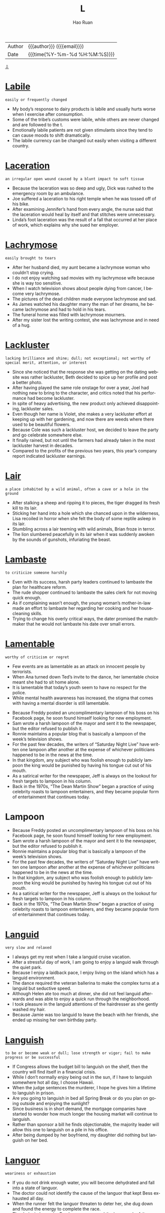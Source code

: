 #+TITLE:     L
#+AUTHOR:    Hao Ruan
#+EMAIL:     haoru@cisco.com
#+LANGUAGE:  en
#+LINK_HOME: http://www.github.com/ruanhao
#+OPTIONS:   h:6 html-postamble:nil html-preamble:t tex:t f:t ^:nil
#+STARTUP:   showall
#+TOC:       headlines 3
#+HTML_DOCTYPE: <!DOCTYPE html>
#+HTML_HEAD: <link href="http://fonts.googleapis.com/css?family=Roboto+Slab:400,700|Inconsolata:400,700" rel="stylesheet" type="text/css" />
#+HTML_HEAD: <link href="../org-html-themes/solarized/style.css" rel="stylesheet" type="text/css" />
 #+HTML: <div class="outline-2" id="meta">
| Author   | {{{author}}} ({{{email}}})    |
| Date     | {{{time(%Y-%m-%d %H:%M:%S)}}} |
#+HTML: <a href="#bottom">⇩</a>
#+HTML: <a id="top"/>
#+HTML: </div>


* [[https://wordsinasentence.com/labile-in-a-sentence/][Labile]]

  =easily or frequently changed=

  - My body’s response to dairy products is labile and usually hurts worse when I exercise after consumption.
  - Some of the tribe’s customs were labile, while others are never changed and are followed to the t.
  - Emotionally labile patients are not given stimulants since they tend to can cause moods to shift dramatically.
  - The labile currency can be changed out easily when visiting a different country.




* [[https://wordsinasentence.com/laceration-in-a-sentence/][Laceration]]

  =an irregular open wound caused by a blunt impact to soft tissue=

  - Because the laceration was so deep and ugly, Dick was rushed to the emergency room by an ambulance.
  - Joe suffered a laceration to his right temple when he was tossed off of his bike.
  - After examining Jennifer’s hand from every angle, the nurse said that the laceration would heal by itself and that stitches were unnecessary.
  - Linda’s foot laceration was the result of a fall that occurred at her place of work, which explains why she sued her employer.



* [[https://wordsinasentence.com/lachrymose-in-a-sentence/][Lachrymose]]

  =easily brought to tears=

  - After her husband died, my aunt became a lachrymose woman who couldn’t stop crying.
  - I do not enjoy watching sad movies with my lachrymose wife because she is way too sensitive.
  - When I watch television shows about people dying from cancer, I become very lachrymose.
  - The pictures of the dead children made everyone lachrymose and sad.
  - As James watched his daughter marry the man of her dreams, he became lachrymose and had to hold in his tears.
  - The funeral home was filled with lachrymose mourners.
  - After my sister lost the writing contest, she was lachrymose and in need of a hug.



* [[https://wordsinasentence.com/lackluster-in-a-sentence/][Lackluster]]

  =lacking brilliance and shine; dull; not exceptional; not worthy of special merit, attention, or interest=

  - Since she noticed that the response she was getting on the dating website was rather lackluster, Beth decided to spice up her profile and post a better photo.
  - After having played the same role onstage for over a year, Joel had nothing new to bring to the character, and critics noted that his performance had become lackluster.
  - In spite of heavy advertising, the new product only achieved disappointing, lackluster sales.
  - Even though her name is Violet, she makes a very lackluster effort at keeping up with her gardening, and now there are weeds where there used to be beautiful flowers.
  - Because Cole was such a lackluster host, we decided to leave the party and go celebrate somewhere else.
  - It finally rained, but not until the farmers had already taken in the most lackluster harvest in decades.
  - Compared to the profits of the previous two years, this year’s company report indicated lackluster earnings.



* [[https://wordsinasentence.com/lair-in-a-sentence/][Lair]]

  =a place inhabited by a wild animal, often a cave or a hole in the ground=

  - After stalking a sheep and ripping it to pieces, the tiger dragged its fresh kill to its lair.
  - Sticking her hand into a hole which she chanced upon in the wilderness, Lisa recoiled in horror when she felt the body of some reptile asleep in its lair.
  - Stumbling across a lair teeming with wild animals, Brian froze in terror.
  - The lion slumbered peacefully in its lair when it was suddenly awoken by the sounds of gunshots, infuriating the beast.



* [[https://wordsinasentence.com/lambaste-in-a-sentence/][Lambaste]]

  =to criticize someone harshly=

  - Even with its success, harsh party leaders continued to lambaste the plan for healthcare reform.
  - The rude shopper continued to lambaste the sales clerk for not moving quick enough.
  - As if complaining wasn’t enough, the young woman’s mother-in-law made an effort to lambaste her regarding her cooking and her housecleaning skills.
  - Trying to change his overly critical ways, the dater promised the matchmaker that he would not lambaste his date over small errors.



* [[https://wordsinasentence.com/lamentable-in-a-sentence/][Lamentable]]

  =worthy of criticism or regret=

  - Few events are as lamentable as an attack on innocent people by terrorists.
  - When Ana turned down Ted’s invite to the dance, her lamentable choice meant she had to sit home alone.
  - It is lamentable that today’s youth seem to have no respect for the police.
  - While mental health awareness has increased, the stigma that comes with having a mental disorder is still lamentable.


  - Because Freddy posted an uncomplimentary lampoon of his boss on his Facebook page, he soon found himself looking for new employment.
  - Sam wrote a harsh lampoon of the mayor and sent it to the newspaper, but the editor refused to publish it.
  - Ronnie maintains a popular blog that is basically a lampoon of the week’s television shows.
  - For the past few decades, the writers of “Saturday Night Live” have written one lampoon after another at the expense of whichever politicians happened to be in the news at the time.
  - In that kingdom, any subject who was foolish enough to publicly lampoon the king would be punished by having his tongue cut out of his mouth.
  - As a satirical writer for the newspaper, Jeff is always on the lookout for fresh targets to lampoon in his column.
  - Back in the 1970s, “The Dean Martin Show” began a practice of using celebrity roasts to lampoon entertainers, and they became popular form of entertainment that continues today.



* Lampoon

  - Because Freddy posted an uncomplimentary lampoon of his boss on his Facebook page, he soon found himself looking for new employment.
  - Sam wrote a harsh lampoon of the mayor and sent it to the newspaper, but the editor refused to publish it.
  - Ronnie maintains a popular blog that is basically a lampoon of the week’s television shows.
  - For the past few decades, the writers of “Saturday Night Live” have written one lampoon after another at the expense of whichever politicians happened to be in the news at the time.
  - In that kingdom, any subject who was foolish enough to publicly lampoon the king would be punished by having his tongue cut out of his mouth.
  - As a satirical writer for the newspaper, Jeff is always on the lookout for fresh targets to lampoon in his column.
  - Back in the 1970s, “The Dean Martin Show” began a practice of using celebrity roasts to lampoon entertainers, and they became popular form of entertainment that continues today.




* [[https://wordsinasentence.com/languid-in-a-sentence/][Languid]]

  =very slow and relaxed=

  - I always get my rest when I take a languid cruise vacation.
  - After a stressful day of work, I am going to enjoy a languid walk through the quiet park.
  - Because I enjoy a laidback pace, I enjoy living on the island which has a languid environment.
  - The dance required the veteran ballerina to make the complex turns at a languid but seductive speed.
  - Although Helen ate too much at dinner, she did not feel languid afterwards and was able to enjoy a quick run through the neighborhood.
  - I took pleasure in the languid attentions of the hairdresser as she gently washed my hair.
  - Because Jamie was too languid to leave the beach with her friends, she ended up missing her own birthday party.



* [[https://wordsinasentence.com/languish-in-a-sentence/][Languish]]

  =to be or become weak or dull; lose strength or vigor; fail to make progress or be successful=

  - If Congress allows the budget bill to languish on the shelf, then the country will find itself in a financial crisis.
  - While I don’t normally enjoy being out in the sun, if I have to languish somewhere hot all day, I choose Hawaii.
  - When the judge sentences the murderer, I hope he gives him a lifetime to languish in prison.
  - Are you going to languish in bed all Spring Break or do you plan on going outside and enjoying the sunlight?
  - Since business is in short demand, the mortgage companies have started to wonder how much longer the housing market will continue to languish.
  - Rather than sponsor a bill he finds objectionable, the majority leader will allow this one to languish on a pile in his office.
  - After being dumped by her boyfriend, my daughter did nothing but languish on her bed.



* [[https://wordsinasentence.com/languor-in-a-sentence/][Languor]]

  =weariness or exhaustion=

  - If you do not drink enough water, you will become dehydrated and fall into a state of languor.
  - The doctor could not identify the cause of the languor that kept Bess exhausted all day.
  - When the runner felt the languor threaten to deter her, she dug down and found the energy to complete the race.
  - The dark circles under Pam’s eyes expressed the languor she felt.
  - Even though the rescue workers were extremely exhausted, they ignored their languor and continued to search for bodies in the debris.
  - Symptoms of the virus include fever, diarrhea, abdominal pain, and a feeling of languor that keeps one extremely tired.
  - After a difficult eight-hour trek, the hikers quickly fell asleep in languor.



* [[https://wordsinasentence.com/lanky-in-a-sentence/][Lanky]]

  =awkwardly tall and skinny=

  - Long-limbed and lanky, it was hard for the man to fit inside the compact car.
  - His lanky appearance made him socially awkward but a beast on the basketball court.
  - The lanky boy’s physique seemed to be all arms and legs.
  - Lanky and lean, the girl’s parents were surprised by her height since they were both 5’6.



* [[https://wordsinasentence.com/lapse-in-a-sentence/][Lapse]]

  =A temporary failure; a slip=

  - His lapse in judgement led him to fall behind in his studies.
  - Without sleep, you are likely to have a lapse in reason, being unable to think clearly.
  - If you want to quit smoking, you cannot have a lapse and return to your old habit.
  - Even if you just commit one crime, that single lapse in character can land you in jail.
  - Giving into temptation, he let himself lapse back into old habits.
  - A surgeon cannot afford to have a lapse in his skills, as it could cost a patient’s life.
  - Though he had been insured previously, his lapse in life insurance coverage meant he was uninsured at death.



* [[https://wordsinasentence.com/largesse-in-a-sentence/][Largesse]]

  =generous acts of giving gifts or money to a large number of people=

  - Because of the millionaire’s largesse, twenty underprivileged graduates now have college scholarships.
  - An activist for the poor, Phillip is well-known for his largesse which helps many in need.
  - If it were not for the largesse of Diana’s charity, many people in the city would go hungry.
  - When I was in need, I benefited from the largesse of an anonymous donor.
  - Even before he won the lottery, Albert performed acts of largesse within the homeless community.
  - Government largesse should not be given to greedy corporations who take advantage of consumers.
  - Although I am glad my grandmother is a generous person, her largesse has almost put her in the poor house.




* [[https://wordsinasentence.com/lassitude-in-a-sentence/][Lassitude]]

  =tiredness and a lack of energy=

  - After the long race, Jack experienced a feeling of lassitude.
  - This morning, lassitude is preventing me from getting out of bed.
  - When my doctor asked me to describe my symptoms, my main complaint was lassitude since I had very little energy.
  - The stress at work and the stress in her marriage caused Liza to experience an extreme amount of lassitude which left her exhausted.
  - Since I had been feeling exhausted for several weeks, I started taking vitamins to cure my lassitude.
  - When Sarah’s anger left, all that remained inside of her was lassitude and the desire to fall asleep.
  - After finishing her exams, Danielle hoped to conquer her lassitude by drinking an energy drink.



* [[https://wordsinasentence.com/latent-in-a-sentence/][Latent]]

  =existing or present but concealed or inactive=

  - The detective asked the lab technician to search the room for latent fingerprints.
  - If Janet is anything like her mother, she will show a latent skill for singing when she reaches her teenage years.
  - The latent tension between the two brothers came to a head when the older brother punched his sibling in the face.
  - Hopefully the music retreat will allow me to find the latent talents inside of me.
  - When the builders dug into the ground, they discovered a latent source of oil.
  - The doctor does not know why the infection remained latent in your body for so long without revealing any symptoms.
  - With the art expert’s assistance, I was able to see the painter’s latent pattern of hiding birds in every picture.



* [[https://wordsinasentence.com/lateral-in-a-sentence/][Lateral]]

  =of or pertaining to the side=

  - A beam runs along the top of the bridge, offering lateral support to the structure.
  - Instead of jumping up and down, I placed a pile of books under both ends of a pole and jumped in a lateral direction.
  - Jack threw a lateral pass in the final seconds of the fourth quarter, which made no sense because it did not advance them toward the end zone.
  - Diane’s boss said that instead of promoting her, she would undergo a lateral repositioning, meaning that her new work would remain equivalent to the old.



* [[https://wordsinasentence.com/lattice-in-a-sentence/][Lattice]]

  =crisscross or diamond pattern with spaces in-between=

  - I pierced through the wooden lattice, splitting the diamond pattern in two.
  - The lattice on top of the apple pie is filled with cherries.
  - The window is covered by a lattice composed of oak and cherry wood.
  - Roy peeked through the lattice, widening the holes for a better view.



* [[https://wordsinasentence.com/leery-in-a-sentence/][Leery]]

  =suspicious or guarded=

  - The dog was leery of the man with the large stick.
  - If you are leery of going into the old house alone, you should have a male friend accompany you.
  - In this day and age, computer viruses are everywhere so people should be leery of emails from strangers.
  - Be leery of those too good to be true hotel offers because they are often timeshare scams.
  - Many people are leery of selling their homes because of the poor real estate market.
  - Because Jim is a recovering drug addict, he is leery of taking any medicine that has not been prescribed by his doctor.
  - Heather and Pete were leery of the nanny candidate who could not provide them with real references.



* [[https://wordsinasentence.com/leniency-in-a-sentence/][Leniency]]

  =quality of mercy or forgiveness=

  - Despite his history of violent, the judge decided to grant him leniency due to his quick admission of guilt.
  - Because he agreed to expose his supplier, the drug dealer was granted leniency in his sentencing.
  - Though they claim to be strict, the teachers often exercise leniency for those who normally behave.
  - Though not known for her leniency, the principle allowed the students misconduct to go unpunished.
  - Since he had no history of priors, the thief begged the judge for some leniency.
  - When the judge is in a good mood, he is often known to show leniency.
  - In spite of his friendly demeanor, the enforcer showed no leniency, punishing the offender to the fullest extent.





* [[https://wordsinasentence.com/levee-in-a-sentence/][Levee]]

  =an embankment built to stop a waterway from flooding=

  - Rushing water broke the levee, flowing over the embankment and flooding the land that the wall was supposed to protect.
  - A levee was created out of dirt and sandbags to keep creeping water from the Mississippi from flooding the fields.
  - The tall levee wall served as a protector and kept the strong waves from eroding away much of the coastland.
  - Inspecting the levee, government officials checked to see if the embankment was strong enough to hold the swelling river.



* [[https://wordsinasentence.com/levy-in-a-sentence/][Levy]]

  =to impose (a tax or fine)=

  - All countries that I am aware of maintain that the government has a right to levy taxes on its citizens.
  - The Presidential candidate promised to levy a tax on foreign production in an effort to stimulate American manufacturing.
  - When the governor decided to levy additional fees on tobacco products, smokers took to the streets in protest.
  - The cops levy additional fines on motorists that are caught speeding near public schools, because many children walk there.



* [[https://wordsinasentence.com/lexicon-in-a-sentence/][Lexicon]]

  =terminology geared to a particular topic or specific group of people=

  - In the first year of law school, we learned a large number of words that became the basics of our legal lexicon.
  - It is hard to understand what teenagers say because their lexicon is constantly changing.
  - Since I am not a software engineer, I could not understand the lexicon used by the programmers who joined me at my table in the cafeteria.
  - Rappers often create new words their fans use as lexicon in their own conversations.



* [[https://wordsinasentence.com/liability-in-a-sentence/][Liability]]

  =something or someone that creates a disadvantage or financial burden=

  - Since my baby’s daddy is not paying his child support, the government is going to deduct the liability from his paycheck each week.
  - Kate studied hard in high school so she would not have to deal with the liability that accompanied accepting a student loan.
  - After losing his job, John realized he could not afford the liability that came along with buying a new car.
  - My team member’s incompetence makes him a liability to our squad.



* Libel
  - I told Troy that I would sue him for libel if he posted that embarrassing picture of us on his Facebook page.
  - Although no one really believes them, the things she wrote about me in her book are pure libel.
  - If we didn’t have laws against libel, anyone could fall victim to malicious stories about them in print or on the internet.
  - Because the character in the story was obviously not based on her, the former movie star was basically laughed out of court when the judge determined that she had no grounds for libel.
  - As a writer for a tabloid, Frank keeps an attorney on retainer because he is always likely to libel some celebrity or politician just to sell newspapers.
  - When her ex-husband chose to libel her name and reputation in a tell-all book, Irene decided to sue him for all he was worth.
  - The girls wanted revenge against the volleyball coach for punishing them, so they wrote an editorial to libel her in the school newspaper.



* [[https://wordsinasentence.com/liberality-in-a-sentence/][Liberality]]

  =possessing the characteristics of someone who is generous and gives freely=

  - J.K. Rowling shows great liberality to the poor and often donates several thousands of dollars to the charities each year.
  - The Michaels family always showed their liberality every Sunday when they made huge donations to the church.
  - The wealthy young man always treated his friends with liberality and gave them money whenever they needed it.
  - With the combined liberality of his family and friends, Brandon was able to purchase his first car and start a government internship in Washington, D.C.



* [[https://wordsinasentence.com/liberty-in-a-sentence/][Liberty]]

  =the freedom to do and act as one pleases=

  - Fighting for their liberty, the men could not wait to be free from the King of England.
  - The slaves escaped to the north and cherished the liberty and freedom found there.
  - Because she was at liberty to do what she wanted, the rich woman decided to nap all day long.
  - Citizens in that country do not have the liberty to carry guns or weapons.



* [[https://wordsinasentence.com/licentious-meaning-in-a-sentence/][Licentious]]

  =lacking moral discipline or ignoring legal restraint, especially in sexual conduct=

  - It is assumed that pagan festivals once involved many licentious activities, including a number of sexual games.
  - After she became part of a wild crowd, the young girl engaged in licentious acts which shamed her religious family.
  - Even before she became a prostitute, Hazel was considered a licentious woman who lacked morals.
  - Tom is licentious and has no regard for morality or the law.
  - After being warned about his lewd and licentious behavior, my nephew continued to misbehave and got suspended from school.
  - As a religious institute of learning, we cannot tolerate any kind of licentious conduct.
  - A devout Christian, Henry knew having a licentious lifestyle would not earn him a place in heaven.



* [[https://wordsinasentence.com/licit-in-a-sentence/][Licit]]

  =lawful; not forbidden=

  - Although he did not agree with her choices, she was over 21 and he could not stop her licit drinking.
  - The licit drug was prescribed by her pharmacist but caused several unwanted side effects.
  - Though smoking marijuana is illegal in most of the United States, action is being taken across the country to make the drug licit and permissible to use.
  - The licit window tint passed inspection, however; the emissions test was failed.


* [[https://wordsinasentence.com/ligneous-in-a-sentence/][Ligneous]]

  =woody; looking like wood.=

  - The ligneous chest of drawers looked like it was made of solid wood but was really particle board.
  - My father doesn’t like the look of ligneous houses, but my mother is fond of homes made out of wood.
  - During the camping trip, the Boy Scouts looked for sticks and other ligneous matter to start a fire.
  - The first little pig built his house out of straw while the second searched for ligneous materials in the woods.



* [[https://wordsinasentence.com/limbo-in-a-sentence/][Limbo]]

  =being in a lost or unknown position=

  - That has created a limbo in terms of how the military deals with gender-specific policies.
  - She is in limbo regarding the selling of her home, but she feels confident everything will go through.
  - Stuck in limbo, I cannot decide if I want to stay home or go to a friend’s party tonight.
  - With statewide cuts to school funding and projected low enrollment, many school districts are in limbo.



* [[https://wordsinasentence.com/limn-in-a-sentence/][Limn]]

  =to represent in painting or words=

  - The painter is known to limn pictures of his lovers on oil canvases.
  - Several master artisans were asked to limn detailed pictures for the fire station, but only a few masterpieces were created.
  - The writer tried to limn his childhood events into shorts stories, but he had trouble with the plots.
  - Through his poems, the author was able to limn his feelings about love lost.



* [[https://wordsinasentence.com/liquidate-in-a-sentence/][Liquidate]]

  =to pay off debts using assets=

  - The judge ordered the business owner to liquidate in order to pay his liabilities.
  - If the company decides to liquidate to settle its debts, its stock value will fall because of the ensuing decrease in assets.
  - The studio must liquidate many of its assets to discharge obligations associated with its recent box office bomb.
  - Because the creditors want payment on months’ old debts, they are pressuring the car manufacturer to liquidate.




* [[https://wordsinasentence.com/lithe-in-a-sentence/][Lithe]]

  =gracefully flexible, and often accompanied by being thin and long=

  - While Corinne has the lithe, agile body that would be perfect for gymnastics, she is too tall to manage some of the events.
  - In one lithe movement, he swept her into his arms and began to waltz her around the room.
  - With a graceful bow of its lithe neck, the swan glided under the low bridge and out of sight.
  - With lithe, quick hands, the pickpocket worked his way through the crowd collecting wallets from the unsuspecting tourists.
  - As she waited for her music to begin, the figure skater formed her arms and legs into a lithe arrangement that resembled an opening blossom.
  - Lithe and stealthy, the cat crept soundlessly toward the unsuspecting sparrow.
  - Marcia sent her daughter to modeling school in the hope that she would develop a more graceful, lithe way of walking.



* [[https://wordsinasentence.com/locution-in-a-sentence/][Locution]]

  =a word or phrase commonly used in particular situations=

  - Although “LOL” is internet slang for “laughing out loud”, it has become an actual locution among the teenage girls in our school.
  - When we travel cross-country we love to pay attention to the changing locution of the locals.
  - Robert’s speech is saturated with the locution of old classic movies, which have assimilated so thoroughly into his personality.
  - Having spent three years living abroad, Kevin felt so good to be back home listening to the rhythms of the American locution.



* [[https://wordsinasentence.com/loiter-in-a-sentence/][Loiter]]

  =to stick around without any real purpose=

  - If you loiter in the parking lot for hours, the police will ask you to leave the premises.
  - Students will not loiter on campus if they really hate school.
  - Since James arrived at the doctor’s office an hour early, he decided to loiter outside for a while.
  - Fans often loiter in hotel lobbies to see if they can catch a glimpse of their favorite celebrities.



* [[https://wordsinasentence.com/lope-in-a-sentence/][Lope]]

  =to take a longer footstep while running or walking=

  - Sprinters usually will lope in their lanes in order to ensure victory at the finish line of the race.
  - When the man saw his injured child, he quickened his pace and decided to lope to get to her.
  - Several horses lope down the field when a sudden loud noise startled them.
  - Competing against her rival, Mary decided to lope around the track as opposed to taking shorter steps.



* [[https://wordsinasentence.com/lopsided-in-a-sentence/][Lopsided]]

  =uneven or unbalanced=

  - Not realizing the table was lopsided, the patron placed his drink on it and water went everywhere!
  - Wiggling back and forth, the lopsided chair distracted the worker from finishing her work.
  - The lopsided lamp had a bit of charm, although it didn’t sit up straight, it still lit the room.
  - Try as he might, the would-be carpenter could never build a table that wasn’t lopsided!



* [[https://wordsinasentence.com/lore-in-a-sentence/][Lore]]

  =information and wisdom gained through tradition=

  - Lore was passed around the campfire in the form of old folktales.
  - Old wives tales and other lore was used to predict the sex of the baby.
  - Gaining a bit of lore from the elderly woman, the girl now felt she understood the situation better.
  - The Native American tribe prided itself on protecting its traditional lore and ability to pass this knowledge down to future generations.



* [[https://wordsinasentence.com/lout-in-a-sentence/][Lout]]

  =an uncooperative and impolite male=

  - When the neighbors witnessed his cruelty to animals, they informed the police of the actions of the lout.
  - “Take the lout out of here!” the medieval judge ordered his men to take the criminal immediately to the gallows.
  - Viewing the violent scene from his window, Alvin yelled at the lout to stop beating the man in the street.
  - No punishment was severe enough to stop the lout from bullying and picking on weaker students at the school because he would always continue the brutality.



* [[https://wordsinasentence.com/lubricant-in-a-sentence/][Lubricant]]

  =oil applied to something to reduce friction=

  - Applying excessive amounts of lubricant to the floor caused many customers to slip.
  - Without a lubricant to reduce the rubbing, the machine gears continued to grind loudly.
  - Lubricant added to the outside of the racetrack allowed the boy’s toy cars to move much faster.
  - Oil is a lubricant that can be successfully used to reduce friction in many types of machinery.



* [[https://wordsinasentence.com/lucre-in-a-sentence/][Lucre]]

  =money or profit gained illegally or immorally=

  - Hiding the lucre in many different accounts, the mobsters kept a watchful eye on their funds.
  - Drug lucre was laundered so that the authorities could not seize it during the bust.
  - Gangsters searched the house for hidden lucre but they only found a measly hundred dollars.
  - Without any lucre or significant cash flow, the hustlers had no way to re-up their product.



* [[https://wordsinasentence.com/lucubration-in-a-sentence/][Lucubration]]

  =the process of applying oil or a similar substance to make something run more smoothly=

  - The farmer applied oil to the tractor gears and explained that proper lubrication is required to keep his machine running.
  - Lubrication of the woman’s swollen finger was the only thing that helped her slip her ring off.
  - The sun-bather believed in lubrication and always oiled her body up with oil before relaxing in the sun.
  - All that squeaky door needs is a little oil-based lubrication to smooth its hinges.




* [[https://wordsinasentence.com/lukewarm-in-a-sentence/][Lukewarm]]

  =moderately warm; tepid=

  - Disappointed by his lukewarm chicken wings, the diner requested hot ones from the kitchen.
  - Lukewarm water was added to the baby’s bath to cool it off.
  - With the sun beating down, the lukewarm water felt cool again the swimmer’s skin.
  - The chef’s detailed recipe called for lukewarm water, two parts cold and one part boiling.



* [[https://wordsinasentence.com/lumber-in-a-sentence/][Lumber]]

  =raw cut timber beams=

  - Environmentalists protested the lumberjacks’ actions because they were chopping down all the trees for their lumber.
  - Once the logging company finished the order, the workers would pile the lumber into a truck headed for the paper mill.
  - After the trees were chopped down, the logs were sawed, shaped, and sanded to become pieces of lumber.
  - The product was still considered lumber since it was a raw material, but it would become a wood product when it was transformed into a floorboard.



* [[https://wordsinasentence.com/luminary-in-a-sentence/][Luminary]]

  =a person who influences or motivates other people=

  - Because Dr. Swanson is a luminary in the medical profession, he recently had a surgical procedure named after him.
  - The luminary will be honored for his contributions to society at a gala next week.
  - Since the pope is a luminary who wants to make the world a better place, he deserves to win the Nobel Peace Prize.
  - Thousands of people have requested tickets to hear the luminary speak about serving others.


* [[https://wordsinasentence.com/lump-in-a-sentence/][Lump]]

  =a swelling under the skin, often caused by infection or disease=

  - A lump on the patient’s neck meant that his cancer may have returned.
  - After removing the lump from James’s neck, his doctor said that he would send the swollen tissue off for further testing.
  - Angie hit her head on the dresser and a small lump began to form.
  - Since gaining weight, the young woman hates the flabby lump that has appeared under her chin.



* [[https://wordsinasentence.com/lurch-in-a-sentence/][Lurch]]

  =to move around in a sneaky manner=

  - The cat will lurch around the corner to spy on the sleeping dog.
  - Thanks to the security footage, the police were able to watch the burglar lurch outside the jewelry store.
  - The sleepy security guard did not see the mental patients lurch out of the hospital.
  - From the van, the spies watched their cohort lurch around the building before scaling up the wall.



* [[https://wordsinasentence.com/lurk-in-a-sentence/][Lurk]]

  =to hide from sight until the optimal moment in order to attack=

  - Hungry lions lurk in the tall grass and wait for unsuspecting gazelles to cross their path.
  - Soldiers lurk in the darkness, waiting for any sign of moment from enemy forces.
  - Dangers lurk in the shadows, biding their time before ambushing the unsuspecting victim.
  - The jewel thieves lurk in the closet, waiting for the museum to close for the night before they make their move.



* [[https://wordsinasentence.com/luscious-in-a-sentence/][Luscious]]

  =extremely appealing in smell, taste, or appearance=

  - I wanted to take a bite of the luscious apple.
  - Because the bread smelled luscious, Tom decided to go into the bakery.
  - Jim couldn't stop staring at the girl’s luscious lips.
  - The banana split is making me hungry because it looks so luscious in the advertisement.



* [[https://wordsinasentence.com/luster-in-a-sentence/][Luster]]

  =shine, polish or sparkle=

  - The luster of the holiday lights shone brightly on the freshly fallen snow.
  - In order to restore its luster, the man rubbed the brassy finish of the old tool.
  - The hairstylist promised that the conditioner would add luster to the client’s hair.
  - The shopkeeper admired the luster of the fine silver in his collection.



#+HTML: <a id="bottom"/>
#+HTML: <a href="#top">⇧</a>